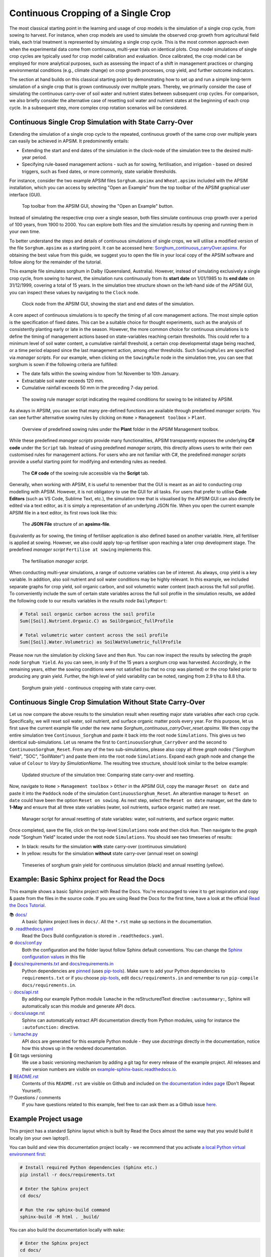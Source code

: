 Continuous Cropping of a Single Crop
=====
The most classical starting point in the learning and usage of crop models is the simulation of a single crop cycle, from sowing to harvest.
For instance, when crop models are used to simulate the observed crop growth from agricultural field trials, 
each trial treatment is represented by simulating a single crop cycle. 
This is the most common approach even when the experimental data come from continuous, multi-year trials on identical plots.
Crop model simulations of single crop cycles are typically used for crop model calibration and evaluation. 
Once calibrated, the crop model can be employed for more analytical purposes, 
such as assessing the impact of a shift in management practices or changing environmental conditions (e.g., climate change) 
on crop growth processes, crop yield, and further outcome indicators. 

The section at hand builds on this classical starting point by demonstrating how to set up and run a simple long-term simulation of a single crop that is grown continuously over multiple years.
Thereby, we primarily consider the case of simulating the continuous carry-over of soil water and nutrient states between subsequent crop cycles. 
For comparison, we also briefly consider the alternative case of resetting soil water and nutrient states at the beginning of each crop cycle.
In a subsequent step, more complex crop rotation scenarios will be considered.


Continuous Single Crop Simulation with State Carry-Over
-------------------------------------
Extending the simulation of a single crop cycle to the repeated, continuous growth of the same crop over multiple years can easily be achieved in APSIM.
It predominently entails:

- Extending the start and end dates of the simulation in the clock-node of the simulation tree to the desired multi-year period.
- Specifying rule-based management actions - such as for sowing, fertilisation, and irrigation - based on desired triggers, such as fixed dates, or more commonly, state variable thresholds.

For instance, consider the two example APSIM files ``Sorghum.apsimx`` and ``Wheat.apsimx`` included with the APSIM installation,
which you can access by selecting "Open an Example" from the top toolbar of the APSIM graphical user interface (GUI).

.. figure:: _static/APSIMscreenshot_topLevelToolbar.png
   :alt: APSIM top-level toolbar
   :width: 100%

   Top toolbar from the APSIM GUI, showing the "Open an Example" button.

Instead of simulating the respective crop over a single season, both files simulate continuous crop growth over a period of 100 years, from 1900 to 2000.
You can explore both files and the simulation results by opening and running them in your own time.

To better understand the steps and details of continuous simulations of single crops, we will utilise a modified version of the file ``Sorghum.apsimx`` as a starting point.
It can be accessed here: `Sorghum_continuous_carryOver.apsimx <_APSIM_code/Sorghum_continuous_carryOver/Sorghum_continuous_carryOver.apsimx>`_.
For obtaining the best value from this guide, we suggest you to open the file in your local copy of the APSIM software and follow along for the remainder of the tutorial.

This example file simulates sorghum in Dalby (Queensland, Australia). However, instead of simulating exclusively a single crop cycle, from sowing to harvest,
the simulation runs continuously from its **start date** on 1/01/1985 to its **end date** on 31/12/1999, covering a total of 15 years.
In the simulation tree structure shown on the left-hand side of the APSIM GUI, you can inspect these values by navigating to
the ``Clock`` node.

.. figure:: _static/APSIMscreenshot_ContSorghumCarryOver_Clock.png
   :alt: APSIM Clock node
   :width: 80%

   Clock node from the APSIM GUI, showing the start and end dates of the simulation.

A core aspect of continuous simulations is to specify the timing of all core management actions.
The most simple option is the specification of fixed dates. 
This can be a suitable choice for thought experiments, such as the analysis of consistently planting early or late in the season.
However, the more common choice for continuous simulations is to define the timing of management actions based on state-variables reaching certain thresholds.
This could refer to a minimum level of soil water content, a cumulative rainfall threshold, a certain crop developmental stage being reached, or a time period elapsed since the last management action, among other thresholds.
Such ``SowingRules`` are specified via *manager scripts*. 
For our example, when clicking on the ``SowingRule`` node in the simulation tree, you can see that sorghum is sown if the following criteria are fulfilled:

- The date falls within the sowing window from 1st November to 10th January.
- Extractable soil water exceeds 120 mm.
- Cumulative rainfall exceeds 50 mm in the preceding 7-day period.

.. figure:: _static/APSIMscreenshot_ContSorghumCarryOver_SowingRule.png
   :alt: APSIM Clock node
   :width: 80%

   The sowing rule manager script indicating the required conditions for sowing to be initiated by APSIM.

As always in APSIM, you can see that many pre-defined functions are available through predefined *manager scripts*.
You can see further alternative sowing rules by clicking on ``Home`` > ``Management toolbox`` > ``Plant``.

.. figure:: _static/APSIMscreenshot_MgmtToolbox.png
   :alt: APSIM MgmtToolbox
   :width: 35%

   Overview of predefined sowing rules under the **Plant** folder in the APSIM Management toolbox.

While these predefined *manager scripts* provide many functionalities, APSIM transparently exposes the underlying **C# code** under the ``Script`` tab.
Instead of using predefined *manager scripts*, this directly allows users to write their own customised rules for management actions.
For users who are not familiar with C#, the predefined *manager scripts* provide a useful starting point for modifying and extending rules as needed.

.. figure:: _static/APSIMscreenshot_ContSorghumCarryOver_SowingRuleScript.png
   :alt: APSIM SowingRuleScript
   :width: 80%

   The **C# code** of the sowing rule accessible via the **Script** tab.

Generally, when working with APSIM, it is useful to remember that the GUI is meant as an aid to conducting crop modelling with APSIM.
However, it is not obligatory to use the GUI for all tasks.
For users that prefer to utilise **Code Editors** (such as VS Code, Sublime Text, etc.), 
the simulation tree that is visualised by the APSIM GUI can also directly be edited via a text editor, 
as it is simply a representation of an underlying JSON file.
When you open the current example APSIM file in a text editor, its first rows look like this:

.. figure:: _static/APSIMscreenshot_ContSorghumCarryOver_VSCodeView.png
   :alt: APSIM VSCodeView
   :width: 80%

   The **JSON File** structure of an **apsimx-file**.

Equivalently as for sowing, the timing of fertiliser application is also defined based on another variable.
Here, all fertiliser is applied at sowing. 
However, we also could apply top-up fertiliser upon reaching a later crop development stage.
The predefined *manager script* ``Fertilise at sowing`` implements this.

.. figure:: _static/APSIMscreenshot_ContSorghumCarryOver_FertiliserManager.png
   :alt: APSIM Fertiliser Manager
   :width: 80%

   The fertilisation *manager script*.

When conducting multi-year simulations, a range of outcome variables can be of interest.
As always, crop yield is a key variable.
In addition, also soil nutrient and soil water conditions may be highly relevant.
In this example, we included separate graphs for crop yield, soil organic carbon, and soil volumetric water content (each across the full soil profile).
To conveniently include the sum of certain state variables across the full soil profile in the simulation results,
we added the following code to our results variables in the *results node* ``DailyReport``:

.. code-block:: console

    # Total soil organic carbon across the soil profile
    Sum([Soil].Nutrient.Organic.C) as SoilOrganicC_fullProfile

    # Total volumetric water content across the soil profile
    Sum([Soil].Water.Volumetric) as SoilWatVolumetric_fullProfile

Please now run the simulation by clicking ``Save`` and then ``Run``.
You can now inspect the results by selecting the *graph node* ``Sorghum Yield``.
As you can seen, in only 9 of the 15 years a sorghum crop was harvested.
Accordingly, in the remaining years, either the sowing conditions were not satisfied (so that no crop was planted)
or the crop failed prior to producing any grain yield.
Further, the high level of yield variability can be noted, ranging from 2.9 t/ha to 8.8 t/ha.

.. figure:: _static/APSIMscreenshot_ContSorghumCarryOver_GrainYield.png
   :alt: APSIM Grain Yield
   :width: 100%

   Sorghum grain yield - continuous cropping with state carry-over.



Continuous Single Crop Simulation Without State Carry-Over
-------------------------------------
Let us now compare the above results to the simulation result when resetting major state variables after each crop cycle. 
Specifically, we will reset soil water, soil nutrient, and surface organic matter pools every year.
For this purpose, let us first save the current example file under the new name *Sorghum_continuous_carryOver_reset.apsimx*.
We then copy the entire simulation tree ``Continuous_Sorghum`` and paste it back into the root node ``Simulations``.
This gives us two identical sub-simulations. Let us rename the first to ``ContinuousSorghum_CarryOver`` and the second to ``ContinuousSorghum_Reset``.
From any of the two sub-simulations, please also copy all three *graph nodes* ("Sorghum Yield", "SOC", "SoilWater") and paste them into the root node ``Simulations``. 
Expand each graph node and change the value of ``Colour`` to *Vary by SimulationName*.
The resulting tree structure, should look similar to the below example:

.. figure:: _static/APSIMscreenshot_ContSorghumCarryOver_Reset_TreeStructure.png
   :alt: APSIM TreeStructure
   :width: 80%

   Updated structure of the simulation tree: Comparing state carry-over and resetting.

Now, navigate to ``Home`` > ``Management toolbox`` > ``Other`` in the APSIM GUI, 
copy the manager ``Reset on date`` and paste it into the ``Paddock`` node of the simulation ``ContinuousSorghum_Reset``.
An alterantive manager to ``Reset on date`` could have been the option ``Reset on sowing``.
As next step, select the ``Reset on date`` manager, set the date to **1-May** and ensure that all three state variables (water, soil nutrients, surface organic matter) are reset.

.. figure:: _static/APSIMscreenshot_ContSorghumCarryOver_Reset_ResetManager.png
   :alt: APSIM ResetManager
   :width: 80%

   Manager script for annual resetting of state variables: water, soil nutrients, and surface organic matter.


Once completed, save the file, click on the top-level ``Simulations`` node and then click ``Run``.
Then navigate to the *graph node* "Sorghum Yield" located under the root node ``Simulations``.
You should see two timeseries of results:

- In black: results for the simulation **with** state carry-over (continuous simulation)
- In yellow: results for the simulation **without** state carry-over (annual reset on sowing)

.. figure:: _static/APSIMscreenshot_ContSorghumCarryOver_Reset_GrainYieldComparison.png
   :alt: APSIM GrainYieldComparison
   :width: 80%

   Timeseries of sorghum grain yield for continuous simulation (black) and annual resetting (yellow).












Example: Basic Sphinx project for Read the Docs
-------------------------------------

.. image:: https://readthedocs.org/projects/example-sphinx-basic/badge/?version=latest
    :target: https://example-sphinx-basic.readthedocs.io/en/latest/?badge=latest
    :alt: Documentation Status

.. This README.rst should work on Github and is also included in the Sphinx documentation project in docs/ - therefore, README.rst uses absolute links for most things so it renders properly on GitHub

This example shows a basic Sphinx project with Read the Docs. You're encouraged to view it to get inspiration and copy & paste from the files in the source code. If you are using Read the Docs for the first time, have a look at the official `Read the Docs Tutorial <https://docs.readthedocs.io/en/stable/tutorial/index.html>`__.

📚 `docs/ <https://github.com/readthedocs-examples/example-sphinx-basic/blob/main/docs/>`_
    A basic Sphinx project lives in ``docs/``. All the ``*.rst`` make up sections in the documentation.
⚙️ `.readthedocs.yaml <https://github.com/readthedocs-examples/example-sphinx-basic/blob/main/.readthedocs.yaml>`_
    Read the Docs Build configuration is stored in ``.readthedocs.yaml``.
⚙️ `docs/conf.py <https://github.com/readthedocs-examples/example-sphinx-basic/blob/main/docs/conf.py>`_
    Both the configuration and the folder layout follow Sphinx default conventions. You can change the `Sphinx configuration values <https://www.sphinx-doc.org/en/master/usage/configuration.html>`_ in this file
📍 `docs/requirements.txt <https://github.com/readthedocs-examples/example-sphinx-basic/blob/main/docs/requirements.txt>`_ and `docs/requirements.in <https://github.com/readthedocs-examples/example-sphinx-basic/blob/main/docs/requirements.in>`_
    Python dependencies are `pinned <https://docs.readthedocs.io/en/latest/guides/reproducible-builds.html>`_ (uses `pip-tools <https://pip-tools.readthedocs.io/en/latest/>`_). Make sure to add your Python dependencies to ``requirements.txt`` or if you choose `pip-tools <https://pip-tools.readthedocs.io/en/latest/>`_, edit ``docs/requirements.in`` and remember to run ``pip-compile docs/requirements.in``.
💡 `docs/api.rst <https://github.com/readthedocs-examples/example-sphinx-basic/blob/main/docs/api.rst>`_
    By adding our example Python module ``lumache`` in the reStructuredText directive ``:autosummary:``, Sphinx will automatically scan this module and generate API docs.
💡 `docs/usage.rst <https://github.com/readthedocs-examples/example-sphinx-basic/blob/main/docs/usage.rst>`_
    Sphinx can automatically extract API documentation directly from Python modules, using for instance the ``:autofunction:`` directive.
💡 `lumache.py <https://github.com/readthedocs-examples/example-sphinx-basic/blob/main/lumache.py>`_
    API docs are generated for this example Python module - they use *docstrings* directly in the documentation, notice how this shows up in the rendered documentation.
🔢 Git tags versioning
    We use a basic versioning mechanism by adding a git tag for every release of the example project. All releases and their version numbers are visible on `example-sphinx-basic.readthedocs.io <https://example-sphinx-basic.readthedocs.io/en/latest/>`__.
📜 `README.rst <https://github.com/readthedocs-examples/example-sphinx-basic/blob/main/README.rst>`_
    Contents of this ``README.rst`` are visible on Github and included on `the documentation index page <https://example-sphinx-basic.readthedocs.io/en/latest/>`_ (Don't Repeat Yourself).
⁉️ Questions / comments
    If you have questions related to this example, feel free to can ask them as a Github issue `here <https://github.com/readthedocs-examples/example-sphinx-basic/issues>`_.


Example Project usage
---------------------

This project has a standard Sphinx layout which is built by Read the Docs almost the same way that you would build it locally (on your own laptop!).

You can build and view this documentation project locally - we recommend that you activate `a local Python virtual environment first <https://packaging.python.org/en/latest/guides/installing-using-pip-and-virtual-environments/#creating-a-virtual-environment>`_:

.. code-block:: console

    # Install required Python dependencies (Sphinx etc.)
    pip install -r docs/requirements.txt

    # Enter the Sphinx project
    cd docs/
    
    # Run the raw sphinx-build command
    sphinx-build -M html . _build/


You can also build the documentation locally with ``make``:

.. code-block:: console

    # Enter the Sphinx project
    cd docs/
    
    # Build with make
    make html
    
    # Open with your preferred browser, pointing it to the documentation index page
    firefox _build/html/index.html


Using the example in your own project
-------------------------------------

If you are new to Read the Docs, you may want to refer to the `Read the Docs User documentation <https://docs.readthedocs.io/>`_.

If you are copying this code in order to get started with your documentation, you need to:

#. place your ``docs/`` folder alongside your Python project. If you are starting a new project, you can adapt the `pyproject.toml` example configuration.
#. use your existing project repository or create a new repository on Github, GitLab, Bitbucket or another host supported by Read the Docs
#. copy ``.readthedocs.yaml`` and the ``docs/`` folder into your project.
#. customize all the files, replacing example contents.
#. add your own Python project, replacing the ``pyproject.toml`` configuration and ``lumache.py`` module.
#. rebuild the documenation locally to see that it works.
#. *finally*, register your project on Read the Docs, see `Importing Your Documentation <https://docs.readthedocs.io/en/stable/intro/import-guide.html>`_.


Read the Docs tutorial
----------------------

To get started with Read the Docs, you may also refer to the `Read the Docs tutorial <https://docs.readthedocs.io/en/stable/tutorial/>`__.
It provides a full walk-through of building an example project similar to the one in this repository.
